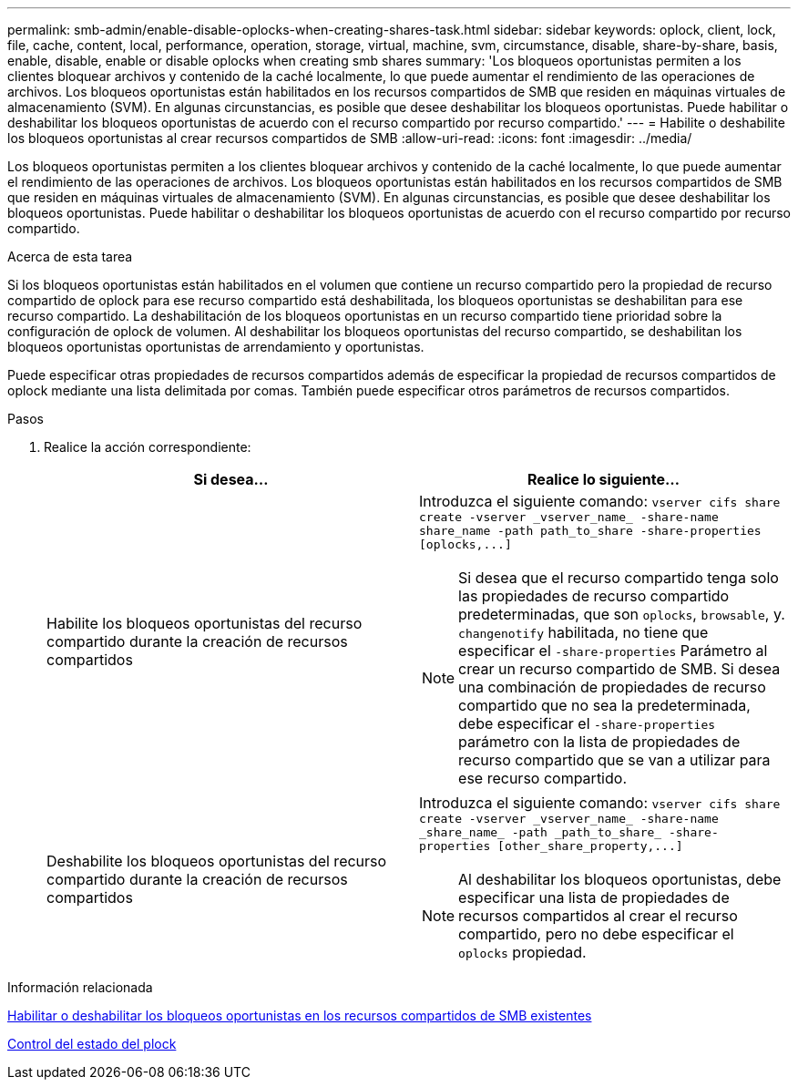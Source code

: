 ---
permalink: smb-admin/enable-disable-oplocks-when-creating-shares-task.html 
sidebar: sidebar 
keywords: oplock, client, lock, file, cache, content, local, performance, operation, storage, virtual, machine, svm, circumstance, disable, share-by-share, basis, enable, disable, enable or disable oplocks when creating smb shares 
summary: 'Los bloqueos oportunistas permiten a los clientes bloquear archivos y contenido de la caché localmente, lo que puede aumentar el rendimiento de las operaciones de archivos. Los bloqueos oportunistas están habilitados en los recursos compartidos de SMB que residen en máquinas virtuales de almacenamiento (SVM). En algunas circunstancias, es posible que desee deshabilitar los bloqueos oportunistas. Puede habilitar o deshabilitar los bloqueos oportunistas de acuerdo con el recurso compartido por recurso compartido.' 
---
= Habilite o deshabilite los bloqueos oportunistas al crear recursos compartidos de SMB
:allow-uri-read: 
:icons: font
:imagesdir: ../media/


[role="lead"]
Los bloqueos oportunistas permiten a los clientes bloquear archivos y contenido de la caché localmente, lo que puede aumentar el rendimiento de las operaciones de archivos. Los bloqueos oportunistas están habilitados en los recursos compartidos de SMB que residen en máquinas virtuales de almacenamiento (SVM). En algunas circunstancias, es posible que desee deshabilitar los bloqueos oportunistas. Puede habilitar o deshabilitar los bloqueos oportunistas de acuerdo con el recurso compartido por recurso compartido.

.Acerca de esta tarea
Si los bloqueos oportunistas están habilitados en el volumen que contiene un recurso compartido pero la propiedad de recurso compartido de oplock para ese recurso compartido está deshabilitada, los bloqueos oportunistas se deshabilitan para ese recurso compartido. La deshabilitación de los bloqueos oportunistas en un recurso compartido tiene prioridad sobre la configuración de oplock de volumen. Al deshabilitar los bloqueos oportunistas del recurso compartido, se deshabilitan los bloqueos oportunistas oportunistas de arrendamiento y oportunistas.

Puede especificar otras propiedades de recursos compartidos además de especificar la propiedad de recursos compartidos de oplock mediante una lista delimitada por comas. También puede especificar otros parámetros de recursos compartidos.

.Pasos
. Realice la acción correspondiente:
+
|===
| Si desea... | Realice lo siguiente... 


 a| 
Habilite los bloqueos oportunistas del recurso compartido durante la creación de recursos compartidos
 a| 
Introduzca el siguiente comando: `+vserver cifs share create -vserver _vserver_name_ -share-name share_name -path path_to_share -share-properties [oplocks,...]+`

[NOTE]
====
Si desea que el recurso compartido tenga solo las propiedades de recurso compartido predeterminadas, que son `oplocks`, `browsable`, y. `changenotify` habilitada, no tiene que especificar el `-share-properties` Parámetro al crear un recurso compartido de SMB. Si desea una combinación de propiedades de recurso compartido que no sea la predeterminada, debe especificar el `-share-properties` parámetro con la lista de propiedades de recurso compartido que se van a utilizar para ese recurso compartido.

====


 a| 
Deshabilite los bloqueos oportunistas del recurso compartido durante la creación de recursos compartidos
 a| 
Introduzca el siguiente comando: `+vserver cifs share create -vserver _vserver_name_ -share-name _share_name_ -path _path_to_share_ -share-properties [other_share_property,...]+`

[NOTE]
====
Al deshabilitar los bloqueos oportunistas, debe especificar una lista de propiedades de recursos compartidos al crear el recurso compartido, pero no debe especificar el `oplocks` propiedad.

====
|===


.Información relacionada
xref:enable-disable-oplocks-existing-shares-task.adoc[Habilitar o deshabilitar los bloqueos oportunistas en los recursos compartidos de SMB existentes]

xref:monitor-oplock-status-task.adoc[Control del estado del plock]
